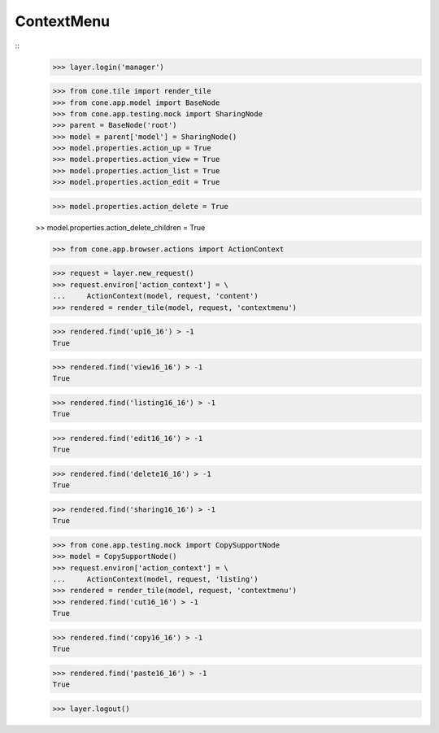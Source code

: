 ContextMenu
-----------
::
    >>> layer.login('manager')
    
    >>> from cone.tile import render_tile
    >>> from cone.app.model import BaseNode
    >>> from cone.app.testing.mock import SharingNode
    >>> parent = BaseNode('root')
    >>> model = parent['model'] = SharingNode()
    >>> model.properties.action_up = True
    >>> model.properties.action_view = True
    >>> model.properties.action_list = True
    >>> model.properties.action_edit = True
    
    >>> model.properties.action_delete = True
    
    >> model.properties.action_delete_children = True
    
    >>> from cone.app.browser.actions import ActionContext
    
    >>> request = layer.new_request()
    >>> request.environ['action_context'] = \
    ...     ActionContext(model, request, 'content')
    >>> rendered = render_tile(model, request, 'contextmenu')
    
    >>> rendered.find('up16_16') > -1
    True
    
    >>> rendered.find('view16_16') > -1
    True
    
    >>> rendered.find('listing16_16') > -1
    True
    
    >>> rendered.find('edit16_16') > -1
    True
    
    >>> rendered.find('delete16_16') > -1
    True
    
    >>> rendered.find('sharing16_16') > -1
    True
    
    >>> from cone.app.testing.mock import CopySupportNode
    >>> model = CopySupportNode()
    >>> request.environ['action_context'] = \
    ...     ActionContext(model, request, 'listing')
    >>> rendered = render_tile(model, request, 'contextmenu')
    >>> rendered.find('cut16_16') > -1
    True
    
    >>> rendered.find('copy16_16') > -1
    True
    
    >>> rendered.find('paste16_16') > -1
    True
    
    >>> layer.logout()
